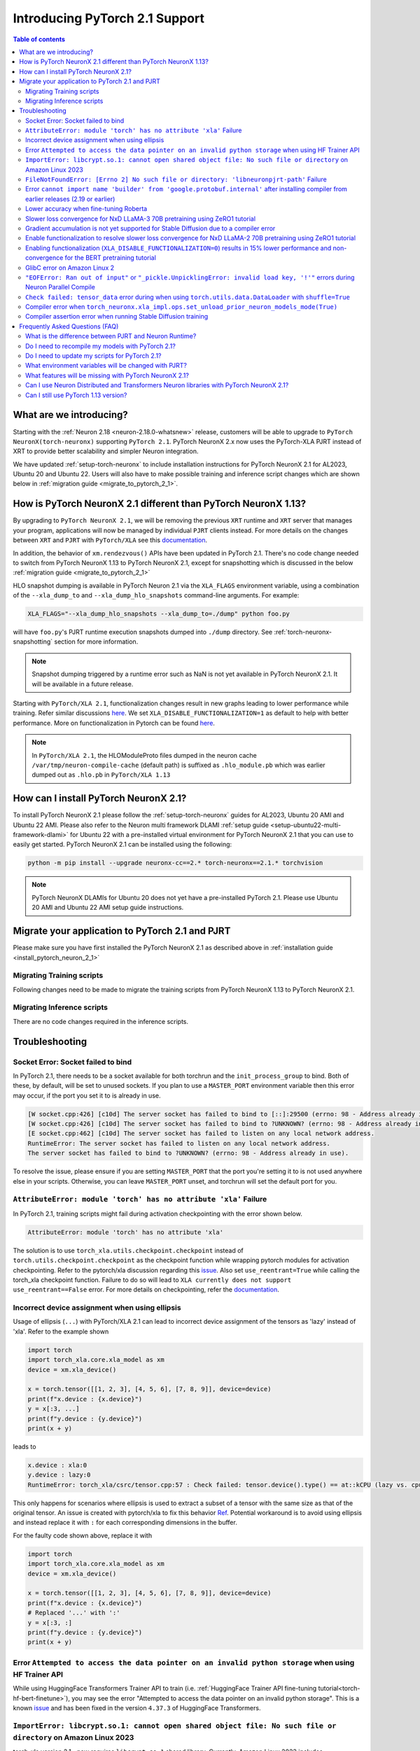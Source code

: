 .. _introduce-pytorch-2-1:

Introducing PyTorch 2.1 Support  
===============================

.. contents:: Table of contents
   :local:
   :depth: 2


What are we introducing?
------------------------

Starting with the :ref:`Neuron 2.18 <neuron-2.18.0-whatsnew>` release, customers will be able to upgrade to ``PyTorch NeuronX(torch-neuronx)`` supporting ``PyTorch 2.1``. 
PyTorch NeuronX 2.x now uses the PyTorch-XLA PJRT instead of XRT to provide better scalability and simpler Neuron integration.

We have updated :ref:`setup-torch-neuronx` to include installation instructions for PyTorch NeuronX 2.1 for AL2023, Ubuntu 20 and Ubuntu 22. Users will also have to make possible training and inference script changes which
are shown below in :ref:`migration guide <migrate_to_pytorch_2_1>`.


.. _how-pytorch-2-1-different:

How is PyTorch NeuronX 2.1 different than PyTorch NeuronX 1.13?
-------------------------------------------------------------

By upgrading to ``PyTorch NeuronX 2.1``, we will be removing the previous ``XRT`` runtime and ``XRT`` server that manages your program, applications will now be managed by individual ``PJRT`` clients instead. 
For more details on the changes between ``XRT`` and ``PJRT`` with ``PyTorch/XLA`` see this `documentation <https://github.com/pytorch/xla/blob/r2.1/docs/pjrt.md>`_.

In addition, the behavior of ``xm.rendezvous()`` APIs have been updated in PyTorch 2.1. There's no code change needed to switch from PyTorch NeuronX 1.13 to PyTorch NeuronX 2.1, except for snapshotting
which is discussed in the below :ref:`migration guide <migrate_to_pytorch_2_1>`

HLO snapshot dumping is available in PyTorch Neuron 2.1 via the ``XLA_FLAGS`` environment variable, using a combination of the ``--xla_dump_to`` and ``--xla_dump_hlo_snapshots`` command-line arguments.
For example:

.. code::

    XLA_FLAGS="--xla_dump_hlo_snapshots --xla_dump_to=./dump" python foo.py


will have ``foo.py``'s PJRT runtime execution snapshots dumped into ``./dump`` directory. See :ref:`torch-neuronx-snapshotting` section for more information.

.. note::

    Snapshot dumping triggered by a runtime error such as NaN is not yet available in PyTorch NeuronX 2.1. It will be available in a future release.


Starting with ``PyTorch/XLA 2.1``, functionalization changes result in new graphs leading to lower performance while training. Refer similar discussions `here <https://github.com/pytorch/xla/issues/6294>`_. We set ``XLA_DISABLE_FUNCTIONALIZATION=1`` as default to help with better performance. More on functionalization in Pytorch can be found `here <https://dev-discuss.pytorch.org/t/functionalization-in-pytorch-everything-you-wanted-to-know/965>`_.

.. note::

    In ``PyTorch/XLA 2.1``, the HLOModuleProto files dumped in the neuron cache ``/var/tmp/neuron-compile-cache`` (default path) is suffixed as ``.hlo_module.pb`` which was earlier dumped out as ``.hlo.pb`` in ``PyTorch/XLA 1.13``


.. _install_pytorch_neuron_2_1:

How can I install PyTorch NeuronX 2.1?
--------------------------------------------

To install PyTorch NeuronX 2.1 please follow the :ref:`setup-torch-neuronx` guides for AL2023, Ubuntu 20 AMI and Ubuntu 22 AMI. Please also refer to the Neuron multi framework DLAMI :ref:`setup guide <setup-ubuntu22-multi-framework-dlami>` for Ubuntu 22 with a pre-installed virtual environment for PyTorch NeuronX 2.1 that you can use to easily get started. PyTorch NeuronX 2.1 can be installed using the following:

.. code::

    python -m pip install --upgrade neuronx-cc==2.* torch-neuronx==2.1.* torchvision


.. note::
 PyTorch NeuronX DLAMIs for Ubuntu 20 does not yet have a pre-installed PyTorch 2.1. Please use Ubuntu 20 AMI and Ubuntu 22 AMI setup guide instructions.

.. _migrate_to_pytorch_2_1:

Migrate your application to PyTorch 2.1 and PJRT
------------------------------------------------

Please make sure you have first installed the PyTorch NeuronX 2.1 as described above in :ref:`installation guide <install_pytorch_neuron_2_1>`


Migrating Training scripts
^^^^^^^^^^^^^^^^^^^^^^^^^^

Following changes need to be made to migrate the training scripts from PyTorch NeuronX 1.13 to PyTorch NeuronX 2.1.


.. dropdown::  Activation Checkpointing changes
    :class-title: sphinx-design-class-title-small
    :class-body: sphinx-design-class-body-small
    :animate: fade-in
    :open:


    Starting with PyTorch Neuron 2.1, users will have to use ``torch_xla.utils.checkpoint.checkpoint`` instead of ``torch.utils.checkpoint.checkpoint`` as the checkpointing function while wrapping pytorch modules for activation checkpointing. Refer to the pytorch/xla discussion regarding this `issue <https://github.com/pytorch/xla/issues/5766>`_. 
    Also set ``use_reentrant=True`` while calling the torch_xla checkpoint function. Failure to do so will lead to ``XLA currently does not support use_reentrant==False`` error. For more details on checkpointing, refer the `documentation <https://pytorch.org/docs/stable/checkpoint.html>`_.


.. dropdown::  Changes to ``xm.rendezvous()`` behavior
    :class-title: sphinx-design-class-title-small
    :class-body: sphinx-design-class-body-small
    :animate: fade-in
    :open:

    
    As ``xm.rendezvous()`` behavior has changed in PyTorch/XLA 2.x, PyTorch NeuronX 2.1 has implemented synchronization API to be compatible with the change. There are no code changes users have to do related to ``xm.rendezvous()``. Users can however see possible performance drops and memory issues when calling ``xm.rendezvous()`` with a payload on large XLA graphs.


Migrating Inference scripts
^^^^^^^^^^^^^^^^^^^^^^^^^^^
There are no code changes required in the inference scripts.


Troubleshooting
---------------

Socket Error: Socket failed to bind
^^^^^^^^^^^^^^^^^^^^^^^^^^^^^^^^^^^

In PyTorch 2.1, there needs to be a socket available for both torchrun and the ``init_process_group`` to bind. Both of these, by default,
will be set to unused sockets. If you plan to use a ``MASTER_PORT`` environment variable then this error may occur, if the port you set it to
is already in use.

.. code:: 

    [W socket.cpp:426] [c10d] The server socket has failed to bind to [::]:29500 (errno: 98 - Address already in use).
    [W socket.cpp:426] [c10d] The server socket has failed to bind to ?UNKNOWN? (errno: 98 - Address already in use).
    [E socket.cpp:462] [c10d] The server socket has failed to listen on any local network address.
    RuntimeError: The server socket has failed to listen on any local network address. 
    The server socket has failed to bind to ?UNKNOWN? (errno: 98 - Address already in use).

To resolve the issue, please ensure if you are setting ``MASTER_PORT`` that the port you're setting it to is not used anywhere else in your scripts. Otherwise,
you can leave ``MASTER_PORT`` unset, and torchrun will set the default port for you.


``AttributeError: module 'torch' has no attribute 'xla'`` Failure
^^^^^^^^^^^^^^^^^^^^^^^^^^^^^^^^^^^^^^^^^^^^^^^^^^^^^^^^^^^^^^^^^

In PyTorch 2.1, training scripts might fail during activation checkpointing with the error shown below.

.. code::

    AttributeError: module 'torch' has no attribute 'xla'


The solution is to use ``torch_xla.utils.checkpoint.checkpoint`` instead of ``torch.utils.checkpoint.checkpoint`` as the checkpoint function while wrapping pytorch modules for activation checkpointing.
Refer to the pytorch/xla discussion regarding this `issue <https://github.com/pytorch/xla/issues/5766>`_.
Also set ``use_reentrant=True`` while calling the torch_xla checkpoint function. Failure to do so will lead to ``XLA currently does not support use_reentrant==False`` error.
For more details on checkpointing, refer the `documentation <https://pytorch.org/docs/stable/checkpoint.html>`_.


Incorrect device assignment when using ellipsis
^^^^^^^^^^^^^^^^^^^^^^^^^^^^^^^^^^^^^^^^^^^^^^^
Usage of ellipsis (``...``) with PyTorch/XLA 2.1 can lead to incorrect device assignment of the tensors as 'lazy' instead of 'xla'.
Refer to the example shown

.. code:: python

    import torch
    import torch_xla.core.xla_model as xm
    device = xm.xla_device()

    x = torch.tensor([[1, 2, 3], [4, 5, 6], [7, 8, 9]], device=device)
    print(f"x.device : {x.device}")
    y = x[:3, ...]
    print(f"y.device : {y.device}")
    print(x + y)


leads to

.. code::

    x.device : xla:0
    y.device : lazy:0
    RuntimeError: torch_xla/csrc/tensor.cpp:57 : Check failed: tensor.device().type() == at::kCPU (lazy vs. cpu)


This only happens for scenarios where ellipsis is used to extract a subset of a tensor with the same size as that of the original tensor. An issue is created with pytorch/xla to fix this behavior `Ref <https://github.com/pytorch/xla/issues/6398>`_.
Potential workaround is to avoid using ellipsis and instead replace it with ``:`` for each corresponding dimensions in the buffer.

For the faulty code shown above, replace it with

.. code:: python

    import torch
    import torch_xla.core.xla_model as xm
    device = xm.xla_device()

    x = torch.tensor([[1, 2, 3], [4, 5, 6], [7, 8, 9]], device=device)
    print(f"x.device : {x.device}")
    # Replaced '...' with ':'
    y = x[:3, :]
    print(f"y.device : {y.device}")
    print(x + y)

Error ``Attempted to access the data pointer on an invalid python storage`` when using HF Trainer API
^^^^^^^^^^^^^^^^^^^^^^^^^^^^^^^^^^^^^^^^^^^^^^^^^^^^^^^^^^^^^^^^^^^^^^^^^^^^^^^^^^^^^^^^^^^^^^^^^^^
While using HuggingFace Transformers Trainer API to train (i.e. :ref:`HuggingFace Trainer API fine-tuning tutorial<torch-hf-bert-finetune>`), you may see the error "Attempted to access the data pointer on an invalid python storage". This is a known `issue <https://github.com/huggingface/transformers/issues/27578>`_ and has been fixed in the version ``4.37.3`` of HuggingFace Transformers.

``ImportError: libcrypt.so.1: cannot open shared object file: No such file or directory`` on Amazon Linux 2023
^^^^^^^^^^^^^^^^^^^^^^^^^^^^^^^^^^^^^^^^^^^^^^^^^^^^^^^^^^^^^^^^^^^^^^^^^^^^^^^^^^^^^^^^^^^^^^^^^^^^^^^^^^^^^^

torch-xla version 2.1+ now requires ``libcrypt.so.1`` shared library. Currently, Amazon Linux 2023 includes ``libcrypt.so.2`` shared library by default so you may see `ImportError: libcrypt.so.1: cannot open shared object file: No such file or directory`` when using torch-neuronx 2.1+ on Amazon Linux 2023. To install ``libcrypt.so.1`` on Amazon Linux 2023, please run the following installation command (see also https://github.com/amazonlinux/amazon-linux-2023/issues/182 for more context):

.. code::

   sudo yum install libxcrypt-compat


``FileNotFoundError: [Errno 2] No such file or directory: 'libneuronpjrt-path'`` Failure
^^^^^^^^^^^^^^^^^^^^^^^^^^^^^^^^^^^^^^^^^^^^^^^^^^^^^^^^^^^^^^^^^^^^^^^^^^^^^^^^^^^^^^^^
In PyTorch 2.1, users might face the error shown below due to incompatible ``libneuronxla`` and ``torch-neuronx`` versions being installed.

.. code::

    FileNotFoundError: [Errno 2] No such file or directory: 'libneuronpjrt-path'

Check that the version of ``libneuronxla`` is ``2.0.*``. If not, then uninstall ``libneuronxla`` using ``pip uninstall libneuronxla`` and then reinstall the packages following the installation guide :ref:`installation guide <install_pytorch_neuron_2_1>`


Error ``cannot import name 'builder' from 'google.protobuf.internal'`` after installing compiler from earlier releases (2.19 or earlier)
^^^^^^^^^^^^^^^^^^^^^^^^^^^^^^^^^^^^^^^^^^^^^^^^^^^^^^^^^^^^^^^^^^^^^^^^^^^^^^^^^^^^^^^^^^^^^^^^^^^^^^^^^^^^^^^^^^^^^^^^^^^^^^^^^^^^^^^^

When using release 2.20 packages and you choose to install compiler from an earlier release (2.19 or earlier), you may see the error ``cannot import name 'builder' from 'google.protobuf.internal`` with the earlier compiler's dependency on protobuf version 3.19. To work-around this issue, please install protobuf 3.20.3 (``pip install protobuf==3.20.3``, ignoring the pip dependency check error due to earlier compiler's dependency on protobuf version 3.19).

.. code:: bash

    File "/home/ubuntu/aws_neuron_venv_pytorch/lib/python3.11/site-packages/torch_neuronx/proto/metaneff_pb2.py", line 5, in <module> from google.protobuf.internal import builder as _builder
    ImportError: cannot import name 'builder' from 'google.protobuf.internal' (/home/ubuntu/aws_neuron_venv_pytorch/lib/python3.11/site-packages/google/protobuf/internal/__init__.py)

Lower accuracy when fine-tuning Roberta
^^^^^^^^^^^^^^^^^^^^^^^^^^^^^^^^^^^^^^^

Currently with release 2.20, we see lower accuracy (68% vs expected 89%) when fine-tuning Roberta-large and MRPC. This will be fixed in a future release. To work-around, you may use the compiler from release 2.19, noting the ``protobuf`` issue above:

.. code:: bash

    python3 -m pip install neuronx-cc==2.14.227.0+2d4f85be protobuf==3.20.3


Slower loss convergence for NxD LLaMA-3 70B pretraining using ZeRO1 tutorial
^^^^^^^^^^^^^^^^^^^^^^^^^^^^^^^^^^^^^^^^^^^^^^^^^^^^^^^^^^^^^^^^^^^^^^^^^^^^

Currently, with Torch-NeuronX 2.1, we see slower loss convergence in the :ref:`LLaMA-3 70B tutorial for neuronx-distributed<llama3_tp_pp_tutorial>` when using the recommended flags (``NEURON_CC_FLAGS="--distribution-strategy llm-training --model-type transformer"``). To work-around this issue, please only use ``--model-type transformer`` flag (``NEURON_CC_FLAGS="--model-type transformer"``).

Gradient accumulation is not yet supported for Stable Diffusion due to a compiler error
^^^^^^^^^^^^^^^^^^^^^^^^^^^^^^^^^^^^^^^^^^^^^^^^^^^^^^^^^^^^^^^^^^^^^^^^^^^^^^^^^^^^^^^

Currently, with torch-neuronx 2.1, we are seeing a compiler assertion error with Stable Diffusion training when gradient accumulation is enabled. To train Stable Diffusion with gradient accumulation, please use torch-neuronx 1.13 instead of 2.1.

Enable functionalization to resolve slower loss convergence for NxD LLaMA-2 70B pretraining using ZeRO1 tutorial
^^^^^^^^^^^^^^^^^^^^^^^^^^^^^^^^^^^^^^^^^^^^^^^^^^^^^^^^^^^^^^^^^^^^^^^^^^^^^^^^^^^^^^^^^^^^^^^^^^^^^^^^^^^^^^^^

Previously with Torch-NeuronX 2.1, we see slower loss convergence in the :ref:`LLaMA-2 70B tutorial for neuronx-distributed<llama2_tp_pp_tutorial>`. This issue is now resolved. Customer can now run the tutorial with the recommended flags (``NEURON_CC_FLAGS="--distribution-strategy llm-training --model-type transformer"``) and turning on functionalization (``XLA_DISABLE_FUNCTIONALIZATION=0``). Turning on functionalization results in slightly higher device memory usage and ~11% lower in performance due to a known issue with torch-xla 2.1 (https://github.com/pytorch/xla/issues/7174). The higher device memory usage also limits LLaMA-2 70B tutorial to run on 16 trn1.32xlarge nodes at the minimum, and running on 8 nodes would result in out-of-memory error. See the :ref:`list of environment variables<>` for more information about ``XLA_DISABLE_FUNCTIONALIZATION``.

Enabling functionalization (``XLA_DISABLE_FUNCTIONALIZATION=0``) results in 15% lower performance and non-convergence for the BERT pretraining tutorial
^^^^^^^^^^^^^^^^^^^^^^^^^^^^^^^^^^^^^^^^^^^^^^^^^^^^^^^^^^^^^^^^^^^^^^^^^^^^^^^^^^^^^^^^^^^^^^^^^^^^^^^^^^^^^^^^^^^^^^^^^^^^^^^^^^^^^^^^^^^^^^^^^^^^^^^

Currently, with torch-neuronx 2.1, enabling functionalization (``XLA_DISABLE_FUNCTIONALIZATION=0``) would result in 15% lower performance and non-convergence for the BERT pretraining tutorial. The lower performance is due to missing aliasing for gradient accumulation and is a known issue with torch-xla 2.1 (https://github.com/pytorch/xla/issues/7174). The non-convergence is due to an issue in marking weights as static (buffer address not changing), which can be worked around by setting ``NEURON_TRANSFER_WITH_STATIC_RING_OPS`` to empty string (``NEURON_TRANSFER_WITH_STATIC_RING_OPS=""``. See the :ref:`list of environment variables<>` for more information about ``XLA_DISABLE_FUNCTIONALIZATION``. and ``NEURON_TRANSFER_WITH_STATIC_RING_OPS``.

.. code:: bash

   export NEURON_TRANSFER_WITH_STATIC_RING_OPS=""


GlibC error on Amazon Linux 2
^^^^^^^^^^^^^^^^^^^^^^^^^^^^^
If using Torch-NeuronX 2.1 on Amazon Linux 2, you will see a GlibC error below. Please switch to a newer supported OS such as Ubuntu 20, Ubuntu 22, or Amazon Linux 2023.

.. code:: bash

   ImportError: /lib64/libc.so.6: version `GLIBC_2.27' not found (required by /tmp/debug/_XLAC.cpython-38-x86_64-linux-gnu.so)


``"EOFError: Ran out of input"`` or ``"_pickle.UnpicklingError: invalid load key, '!'"`` errors during Neuron Parallel Compile
^^^^^^^^^^^^^^^^^^^^^^^^^^^^^^^^^^^^^^^^^^^^^^^^^^^^^^^^^^^^^^^^^^^^^^^^^^^^^^^^^^^^^^^^^^^^^^^^^^^^^^^^^^^^^^^^^^^^^^^^^^^^^^

With torch-neuronx 2.1, HF Trainer API's use of XLA function ``.mesh_reduce`` causes ``"EOFError: Ran out of input"`` or ``"_pickle.UnpicklingError: invalid load key, '!'"`` errors during Neuron Parallel Compile. To work-around this issue, you can add the following code snippet (after python imports) to replace ``xm.mesh_reduce`` with a form that uses ``xm.all_gather`` instead of ``xm.rendezvous()`` with payload. This will add additional small on-device graphs (as opposed to the original ``xm.mesh_reduce`` which runs on CPU).

.. code:: python

    import copy
    import torch_xla.core.xla_model as xm
    def mesh_reduce(tag, data, reduce_fn):
        xm.rendezvous(tag)
        xdatain = copy.deepcopy(data)
        xdatain = xdatain.to("xla")
        xdata = xm.all_gather(xdatain, pin_layout=False)
        cpu_xdata = xdata.detach().to("cpu")
        cpu_xdata_split = torch.split(cpu_xdata, xdatain.shape[0])
        xldata = [x for x in cpu_xdata_split]
        return reduce_fn(xldata)
    xm.mesh_reduce = mesh_reduce


``Check failed: tensor_data`` error during when using ``torch.utils.data.DataLoader`` with ``shuffle=True``
^^^^^^^^^^^^^^^^^^^^^^^^^^^^^^^^^^^^^^^^^^^^^^^^^^^^^^^^^^^^^^^^^^^^^^^^^^^^^^^^^^^^^^^^^^^^^^^^^^^^^^^^^^^

With torch-neuronx 2.1, using ``torch.utils.data.DataLoader`` with ``shuffle=True`` would cause the following error in ``synchronize_rng_states`` (i.e. :ref:`ZeRO1 tutorial<zero1-gpt2-pretraining-tutorial>`):

.. code:: bash

    RuntimeError: torch_xla/csrc/xla_graph_executor.cpp:562 : Check failed: tensor_data 

This is due to ``synchronize_rng_states`` using ``xm.mesh_reduce`` to synchronize RNG states. ``xm.mesh_reduce`` in turn uses  ``xm.rendezvous()`` with payload, which as noted in 2.x migration guide, would result in extra graphs that could lead to lower performance due to change in ``xm.rendezvous()`` in torch-xla 2.x. In the case of :ref:`ZeRO1 tutorial<zero1-gpt2-pretraining-tutorial>`, using ``xm.rendezvous()`` with payload also lead to the error above. This limitation will be fixed in an upcoming release. For now, to work around the issue, please disable shuffle in DataLoader when ``NEURON_EXTRACT_GRAPHS_ONLY`` environment is set automatically by Neuron Parallel Compile:

.. code:: python

    train_dataloader = DataLoader(
        train_dataset, shuffle=(os.environ.get("NEURON_EXTRACT_GRAPHS_ONLY", None) == None), collate_fn=default_data_collator, batch_size=args.per_device_train_batch_size
    )

Additionally, as in the previous section, you can add the following code snippet (after python imports) to replace ``xm.mesh_reduce`` with a form that uses ``xm.all_gather`` instead of ``xm.rendezvous()`` with payload. This will add additional small on-device graphs (as opposed to the original ``xm.mesh_reduce`` which runs on CPU).

.. code:: python

    import copy
    import torch_xla.core.xla_model as xm
    def mesh_reduce(tag, data, reduce_fn):
	xm.rendezvous(tag)
	xdatain = copy.deepcopy(data)
	xdatain = xdatain.to("xla")
	xdata = xm.all_gather(xdatain, pin_layout=False)
	cpu_xdata = xdata.detach().to("cpu")
	cpu_xdata_split = torch.split(cpu_xdata, xdatain.shape[0])
	xldata = [x for x in cpu_xdata_split]
	return reduce_fn(xldata)
    xm.mesh_reduce = mesh_reduce


Compiler error when ``torch_neuronx.xla_impl.ops.set_unload_prior_neuron_models_mode(True)``
^^^^^^^^^^^^^^^^^^^^^^^^^^^^^^^^^^^^^^^^^^^^^^^^^^^^^^^^^^^^^^^^^^^^^^^^^^^^^^^^^^^^^^^^^^

Currently with torch-neuronx 2.1, using the ``torch_neuronx.xla_impl.ops.set_unload_prior_neuron_models_mode(True)`` (as previously done in the :ref:`ZeRO1 tutorial<zero1-gpt2-pretraining-tutorial>`) to unload graphs during execution would cause a compilation error ``Expecting value: line 1 column 1 (char 0)``. You can remove this line as it is not recommended for use. Please see the updated :ref:`ZeRO1 tutorial<zero1-gpt2-pretraining-tutorial>` in release 2.18.

Compiler assertion error when running Stable Diffusion training
^^^^^^^^^^^^^^^^^^^^^^^^^^^^^^^^^^^^^^^^^^^^^^^^^^^^^^^^^^^^^^^

Currently, with torch-neuronx 2.1, we are seeing the following compiler assertion error with Stable Diffusion training when gradient accumulation is enabled. This will be fixed in an upcoming release. For now, if you would like to run Stable Diffusion training with Neuron SDK release 2.18, please use ``torch-neuronx==1.13.*`` or disable gradient accumulation in torch-neuronx 2.1.

.. code:: bash

    ERROR 222163 [NeuronAssert]: Assertion failure in usr/lib/python3.8/concurrent/futures/process.py at line 239 with exception:
    too many partition dims! {{0,+,960}[10],+,10560}[10]


Frequently Asked Questions (FAQ)
--------------------------------

What is the difference between PJRT and Neuron Runtime?
^^^^^^^^^^^^^^^^^^^^^^^^^^^^^^^^^^^^^^^^^^^^^^^^^^^^^^^
PJRT is the framework-level interface that enables frameworks such as PyTorch and JAX to compile HLO graphs using Neuron Compiler and
execute compiled graphs using Neuron Runtime. Neuron Runtime is device-specific runtime that enables compiled graphs to run on the Neuron devices.
Both runtimes will be used by Neuron SDK to support PyTorch NeuronX 2.x.

Do I need to recompile my models with PyTorch 2.1?
^^^^^^^^^^^^^^^^^^^^^^^^^^^^^^^^^^^^^^^^^^^^^^^^^^
Yes.

Do I need to update my scripts for PyTorch 2.1?
^^^^^^^^^^^^^^^^^^^^^^^^^^^^^^^^^^^^^^^^^^^^^^^
No changes are required for PyTorch 2.1 if users are migrating from PyTorch 1.13. If migrating from PyTorch 2.0, users can optionally get rid of the ``torch_xla.experimental.pjrt*`` imports
for ``init_process_group`` call. Please see the :ref:`migration guide <migrate_to_pytorch_2_1>`

What environment variables will be changed with PJRT?
^^^^^^^^^^^^^^^^^^^^^^^^^^^^^^^^^^^^^^^^^^^^^^^^^^^^^
Any of the previous XRT or libtpu.so environment variables that start with ``XRT`` or ``TPU`` (ex:- TPU_NUM_DEVICES) can be removed from scripts.
``PJRT_DEVICE`` is the new environment variable to control your compute device, by default it will be set to ``NEURON``.
Also ``NEURON_DUMP_HLO_SNAPSHOT`` and ``NEURON_NC0_ONLY_SNAPSHOT`` are no longer support in 2.1. Please see snapshotting guide for updated 2.1 instructions.

What features will be missing with PyTorch NeuronX 2.1?
^^^^^^^^^^^^^^^^^^^^^^^^^^^^^^^^^^^^^^^^^^^^^^^^^^^^^^^^^^^
PyTorch NeuronX 2.1 now have most of the supported features in PyTorch NeuronX 1.13, with known issues listed above, and unsupported features as listed in release notes.

Can I use Neuron Distributed and Transformers Neuron libraries with PyTorch NeuronX 2.1?
^^^^^^^^^^^^^^^^^^^^^^^^^^^^^^^^^^^^^^^^^^^^^^^^^^^^^^^^^^^^^^^^^^^^^^^^^^^^^^^^^^^^^^^^^^^^
Yes, Neuron Distributed and Transformers Neuron libraries will work with PyTorch NeuronX 2.1.

Can I still use PyTorch 1.13 version?
^^^^^^^^^^^^^^^^^^^^^^^^^^^^^^^^^^^^^
Yes, PyTorch 1.13 will continue to be supported.
